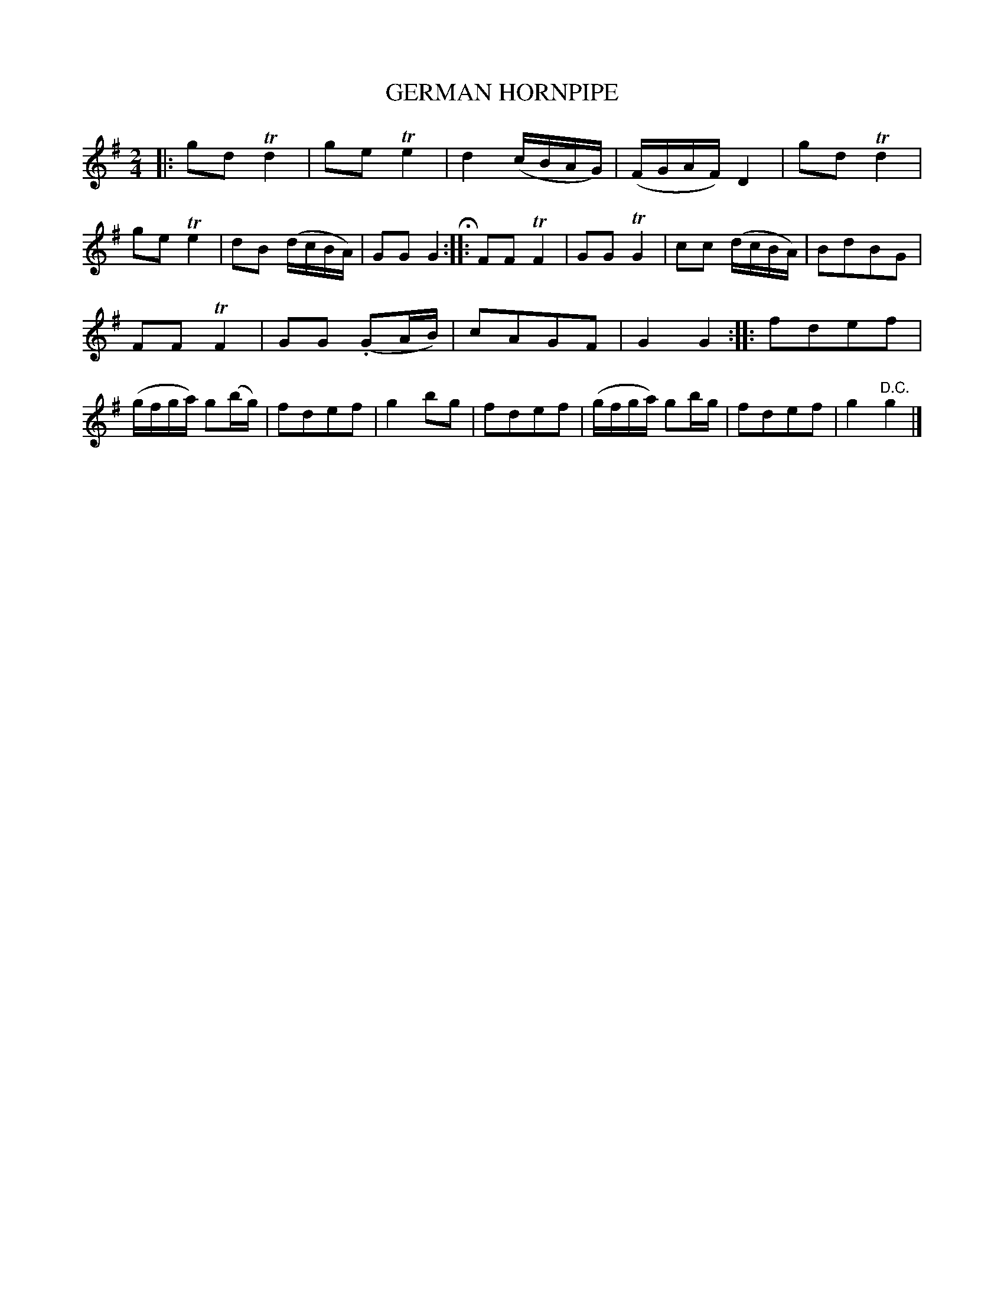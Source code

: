X: 10242
T: GERMAN HORNPIPE
%R: hornpipe, polka, reel
B: W. Hamilton "Universal Tune-Book" Vol. 1 Glasgow 1844 p.24 #2
S: http://imslp.org/wiki/Hamilton's_Universal_Tune-Book_(Various)
Z: 2016 John Chambers <jc:trillian.mit.edu>
N: Extra bar line in measure 22 ignored.
M: 2/4
L: 1/16
K: G
% - - - - - - - - - - - - - - - - - - - - - - - - -
|:\
g2d2 Td4 | g2e2 Te4 | d4 (cBAG) | (FGAF) D4 |\
g2d2 Td4 | g2e2 Te4 | d2B2 (dcBA) | G2G2 G4 H::\
F2F2 TF4 | G2G2 TG4 | c2c2 (dcBA) | B2d2B2G2 |
F2F2 TF4 | G2G2 (.G2AB) | c2A2G2F2 | G4 G4 ::\
f2d2e2f2 | (gfga) g2(bg) | f2d2e2f2 | g4 b2g2 |\
f2d2e2f2 | (gfga) g2bg | f2d2e2f2 | g4 "^D.C."g4 |]
% - - - - - - - - - - - - - - - - - - - - - - - - -
